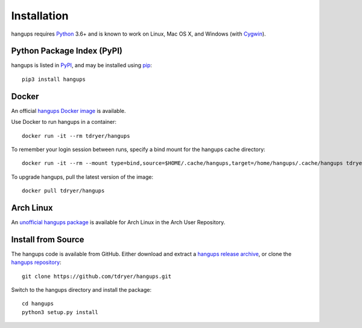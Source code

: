 Installation
============

hangups requires `Python`_ 3.6+ and is known to work on Linux, Mac OS X, and
Windows (with `Cygwin`_).

.. _Python: https://www.python.org/
.. _Cygwin: http://cygwin.com/

Python Package Index (PyPI)
---------------------------

hangups is listed in `PyPI`_, and may be installed using `pip`_::

  pip3 install hangups

.. _PyPI: https://pypi.python.org/pypi/hangups
.. _pip: https://pip.pypa.io/

Docker
------

An official `hangups Docker image`_ is available.

.. _hangups Docker image: https://registry.hub.docker.com/r/tdryer/hangups

Use Docker to run hangups in a container::

    docker run -it --rm tdryer/hangups

To remember your login session between runs, specify a bind mount for the
hangups cache directory::

    docker run -it --rm --mount type=bind,source=$HOME/.cache/hangups,target=/home/hangups/.cache/hangups tdryer/hangups

To upgrade hangups, pull the latest version of the image::

  docker pull tdryer/hangups

Arch Linux
----------

An `unofficial hangups package`_ is available for Arch Linux in the Arch User
Repository.

.. _unofficial hangups package: https://aur.archlinux.org/packages/hangups-git

Install from Source
-------------------

The hangups code is available from GitHub. Either download and extract a
`hangups release archive`_, or clone the `hangups repository`_::

  git clone https://github.com/tdryer/hangups.git

Switch to the hangups directory and install the package::

  cd hangups
  python3 setup.py install

.. _hangups release archive: https://github.com/tdryer/hangups/releases
.. _hangups repository: https://github.com/tdryer/hangups

